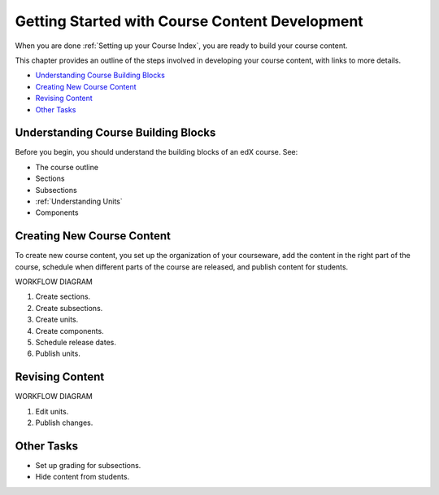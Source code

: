 .. _Understanding the Course Outline:

###############################################
Getting Started with Course Content Development
###############################################

When you are done :ref:`Setting up your Course Index`, you are ready to build your course content.

This chapter provides an outline of the steps involved in developing your
course content, with links to more details.

* `Understanding Course Building Blocks`_
* `Creating New Course Content`_
* `Revising Content`_
* `Other Tasks`_


.. _Understanding Course Building Blocks:

************************************
Understanding Course Building Blocks
************************************

Before you begin, you should understand the building blocks of an edX course. See:

* The course outline
* Sections
* Subsections
* :ref:`Understanding Units`
* Components



.. _Creating New Course Content:

****************************
Creating New Course Content
****************************

To create new course content, you set up the organization of your courseware, add the content in the right part of the course, schedule when different parts of the course are released, and publish content for students.

WORKFLOW DIAGRAM

#. Create sections.
#. Create subsections.
#. Create units.
#. Create components.
#. Schedule release dates.
#. Publish units.


.. _Revising Content:

****************************
Revising Content
****************************

WORKFLOW DIAGRAM

#. Edit units.
#. Publish changes.
   

.. _Other Tasks:

************************************
Other Tasks
************************************

* Set up grading for subsections.
* Hide content from students.

